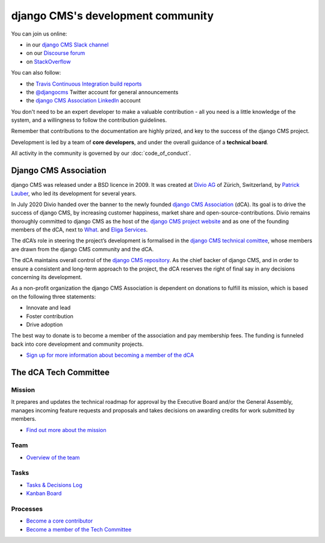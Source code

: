 ..  _development-community:

##################################
django CMS's development community
##################################

You can join us online:

* in our `django CMS Slack channel <https://www.django-cms.org/slack>`_
* on our `Discourse forum <https://discourse.django-cms.org>`_
* on `StackOverflow <https://stackoverflow.com/questions/tagged/django-cms>`_

You can also follow:

* the `Travis Continuous Integration build reports <https://travis-ci.org/divio/django-cms>`_
* the `@djangocms <https://twitter.com/djangocms>`_ Twitter account for general announcements
* the `django CMS Association LinkedIn <https://www.linkedin.com/company/django-cms-association>`_ account

You don't need to be an expert developer to make a valuable contribution - all
you need is a little knowledge of the system, and a willingness to follow the
contribution guidelines.

Remember that contributions to the documentation are highly prized, and key to
the success of the django CMS project.

Development is led by a team of **core developers**, and under the overall
guidance of a **technical board**.

All activity in the community is governed by our :doc:`code_of_conduct`.

**********************
Django CMS Association
**********************

django CMS was released under a BSD licence in 2009. It was created at `Divio AG <https://www.divio.com/>`_
of Zürich, Switzerland, by `Patrick Lauber <https://github.com/digi604/>`_, who led its development for several
years.

In July 2020 Divio handed over the banner to the newly founded
`django CMS Association <https://www.django-cms.org/en/about-us/>`_ (dCA). Its
goal is to drive the success of django CMS, by increasing customer happiness,
market share and open-source-contributions. Divio remains thoroughly committed
to django CMS as the host of the `django CMS project website <https://www.django-cms.org/>`_
and as one of the founding members of the dCA, next to `What <https://what.digital/>`_. and
`Eliga Services <https://eliga.services/>`_.

The dCA’s role in steering the project’s development is formalised in the
`django CMS technical comittee <https://github.com/django-cms/django-cms-mgmt/blob/master/tech-committee/about.md>`_,
whose members are drawn from the django CMS community and the dCA.

The dCA maintains overall control of the `django CMS repository <https://github.com/divio/django-cms>`_.
As the chief backer of django CMS, and in order to ensure a consistent and
long-term approach to the project, the dCA reserves the right of final say in
any decisions concerning its development.

As a non-profit organization the django CMS Association is dependent on
donations to fulfill its mission, which is based on the following three statements:

* Innovate and lead
* Foster contribution
* Drive adoption

The best way to donate is to become a member of the association and pay
membership fees. The funding is funneled back into core development and
community projects.

* `Sign up for more information about becoming a member of the dCA <https://www.django-cms.org/en/sign-up/>`_

.. _core_developers:

**********************
The dCA Tech Committee
**********************

Mission
=======

It prepares and updates the technical roadmap for approval by the Executive
Board and/or the General Assembly, manages incoming feature requests and
proposals and takes decisions on awarding credits for work submitted by members.

* `Find out more about the mission <https://github.com/django-cms/django-cms-mgmt/blob/master/tech-committee/about.md#mission>`_

Team
====

* `Overview of the team <https://github.com/django-cms/django-cms-mgmt/blob/master/tech-committee/about.md#team>`_

Tasks
=====

* `Tasks & Decisions Log <https://github.com/django-cms/django-cms-mgmt/blob/master/tech-committee/tasks-and-decisions-log.md>`_
* `Kanban Board <https://github.com/django-cms/django-cms-mgmt/projects/1>`_

Processes
=========

* `Become a core contributor <https://github.com/django-cms/django-cms-mgmt/blob/master/tech-committee/about.md#become-a-core-contributor>`_
* `Become a member of the Tech Committee <https://github.com/django-cms/django-cms-mgmt/blob/master/tech-committee/about.md#become-am-member-of-the-tech-committee>`_

